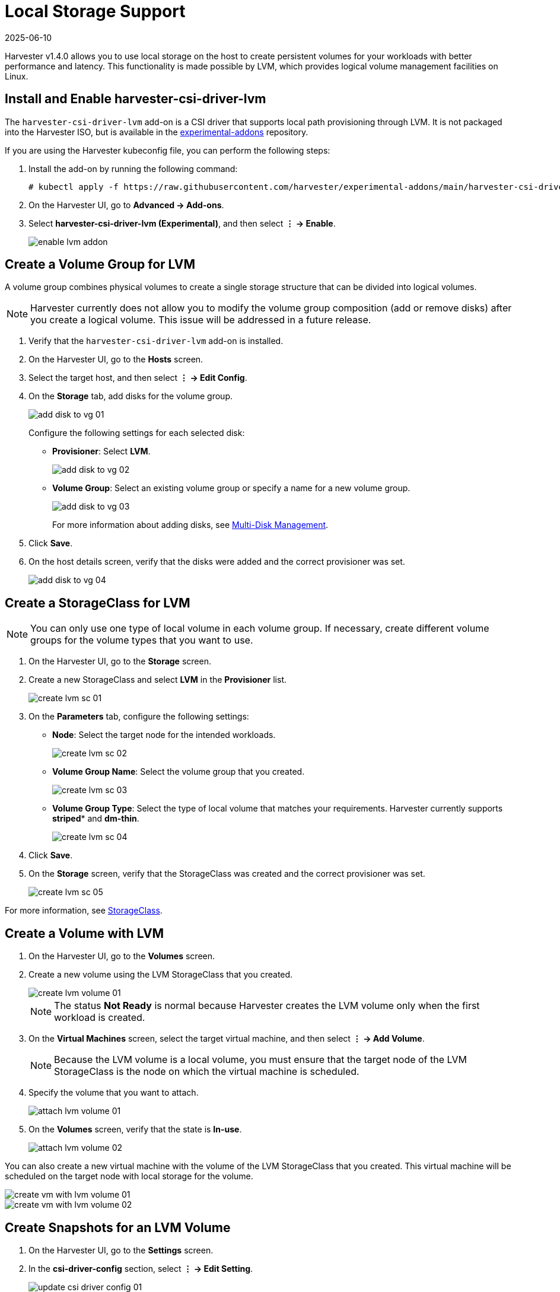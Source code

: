 = Local Storage Support
:revdate: 2025-06-10
:page-revdate: {revdate}

Harvester v1.4.0 allows you to use local storage on the host to create persistent volumes for your workloads with better performance and latency. This functionality is made possible by LVM, which provides logical volume management facilities on Linux.

== Install and Enable harvester-csi-driver-lvm

The `harvester-csi-driver-lvm` add-on is a CSI driver that supports local path provisioning through LVM. It is not packaged into the Harvester ISO, but is available in the https://github.com/harvester/experimental-addons[experimental-addons] repository.

If you are using the Harvester kubeconfig file, you can perform the following steps:

. Install the add-on by running the following command:
+
[,console]
----
# kubectl apply -f https://raw.githubusercontent.com/harvester/experimental-addons/main/harvester-csi-driver-lvm/harvester-csi-driver-lvm.yaml
----
+
. On the Harvester UI, go to *Advanced -> Add-ons*.
+
. Select *harvester-csi-driver-lvm (Experimental)*, and then select *⋮ -> Enable*.
+
image::csi-driver-lvm/enable-lvm-addon.png[]

== Create a Volume Group for LVM

A volume group combines physical volumes to create a single storage structure that can be divided into logical volumes.

[NOTE]
====
Harvester currently does not allow you to modify the volume group composition (add or remove disks) after you create a logical volume. This issue will be addressed in a future release.
====

. Verify that the `+harvester-csi-driver-lvm+` add-on is installed.
+
. On the Harvester UI, go to the *Hosts* screen.
+
. Select the target host, and then select *⋮ -> Edit Config*.
+
. On the *Storage* tab, add disks for the volume group.
+
image::csi-driver-lvm/add-disk-to-vg-01.png[]
+
Configure the following settings for each selected disk:
+
** *Provisioner*: Select *LVM*.
+
image::csi-driver-lvm/add-disk-to-vg-02.png[]
+
** *Volume Group*: Select an existing volume group or specify a name for a new volume group.
+
image::csi-driver-lvm/add-disk-to-vg-03.png[]
+
For more information about adding disks, see xref:/hosts/hosts.adoc#_multi_disk_management[Multi-Disk Management].
+
. Click *Save*.
+
. On the host details screen, verify that the disks were added and the correct provisioner was set.
+
image::csi-driver-lvm/add-disk-to-vg-04.png[]

== Create a StorageClass for LVM

[NOTE]
====
You can only use one type of local volume in each volume group. If necessary, create different volume groups for the volume types that you want to use.
====

. On the Harvester UI, go to the *Storage* screen.
+
. Create a new StorageClass and select *LVM* in the *Provisioner* list.
+
image::csi-driver-lvm/create-lvm-sc-01.png[]
+
. On the *Parameters* tab, configure the following settings:
+
** *Node*: Select the target node for the intended workloads. 
+
image::csi-driver-lvm/create-lvm-sc-02.png[]
+
** *Volume Group Name*: Select the volume group that you created.
+
image::csi-driver-lvm/create-lvm-sc-03.png[]
+
** *Volume Group Type*: Select the type of local volume that matches your requirements. Harvester currently supports *striped** and *dm-thin*.
+
image::csi-driver-lvm/create-lvm-sc-04.png[]
+
. Click *Save*.
+
. On the *Storage* screen, verify that the StorageClass was created and the correct provisioner was set.
+
image::csi-driver-lvm/create-lvm-sc-05.png[]

For more information, see xref:/storage/storageclass.adoc[StorageClass].

== Create a Volume with LVM

. On the Harvester UI, go to the *Volumes* screen.
+
. Create a new volume using the LVM StorageClass that you created.
+
image::csi-driver-lvm/create-lvm-volume-01.png[]
+
[NOTE]
====
The status *Not Ready* is normal because Harvester creates the LVM volume only when the first workload is created.
====
+
. On the *Virtual Machines* screen, select the target virtual machine, and then select *⋮ -> Add Volume*.
+
[NOTE]
====
Because the LVM volume is a local volume, you must ensure that the target node of the LVM StorageClass is the node on which the virtual machine is scheduled.
====
+
. Specify the volume that you want to attach.
+
image::csi-driver-lvm/attach-lvm-volume-01.png[]
+
. On the *Volumes* screen, verify that the state is *In-use*.
+
image::csi-driver-lvm/attach-lvm-volume-02.png[]

You can also create a new virtual machine with the volume of the LVM StorageClass that you created. This virtual machine will be scheduled on the target node with local storage for the volume.

image::csi-driver-lvm/create-vm-with-lvm-volume-01.png[]

image::csi-driver-lvm/create-vm-with-lvm-volume-02.png[]

== Create Snapshots for an LVM Volume

. On the Harvester UI, go to the *Settings* screen.
+
. In the *csi-driver-config* section, select *⋮ -> Edit Setting*.
+
image::csi-driver-lvm/update-csi-driver-config-01.png[]

. Add an entry with the following settings:
+
** *Provisioner*: Select *lvm.driver.harvesterhci.io*.
** *Volume Snapshot Class Name*: Select *lvm-snapshot*.
+
You may encounter certain limitations when creating and restoring xref:/storage/csidriver.adoc#_virtual_machine_backup_compatibility[backups that involve external storage].

. On the *Virtual Machines* screen, select the target virtual machine, and then select *⋮ -> Take Virtual Machine Snapshot*.
+
Example:
+
image::csi-driver-lvm/vm-take-snapshot-with-lvm-01.png[]

. On the *Virtual Machine Snapshots* screen, verify that snapshot is ready to use.
+
image::csi-driver-lvm/vm-take-snapshot-with-lvm-02.png[]

== Supported LVM Volume Features

* Volume resizing
* Volume cloning
* Snapshot creation

[IMPORTANT]
====
Backup creation is currently not supported. This limitation will be addressed in a future release.
====